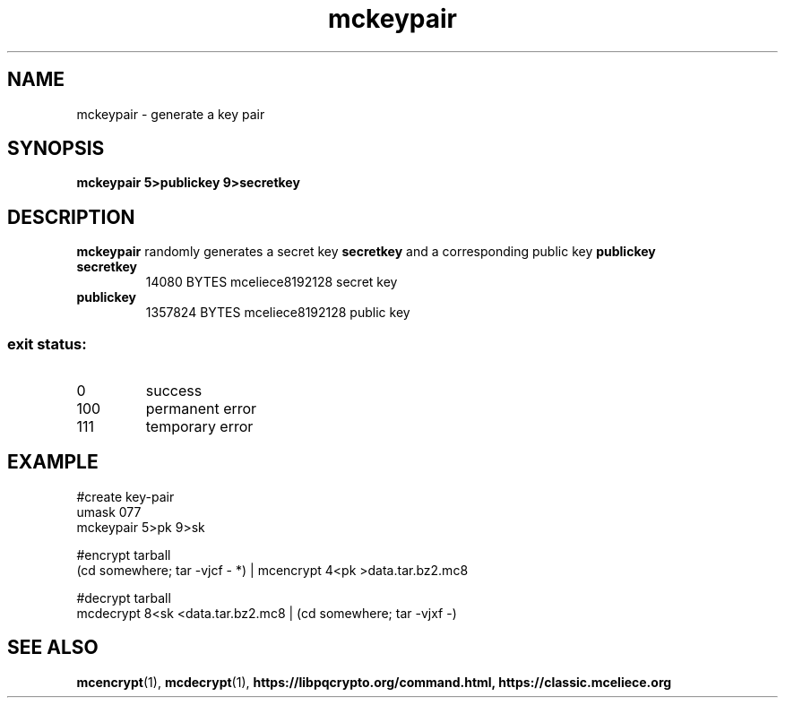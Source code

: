 .TH mckeypair 1
.SH NAME
mckeypair \- generate a key pair
.SH SYNOPSIS
.B mckeypair 5>publickey 9>secretkey
.SH DESCRIPTION
.B mckeypair
randomly generates a secret key 
.B secretkey 
and a corresponding public key
.B publickey
.TP
.B secretkey
14080 BYTES mceliece8192128 secret key
.TP
.B publickey
1357824 BYTES mceliece8192128 public key
.SS "exit status:"
.TP
0
success
.TP
100
permanent error
.TP
111
temporary error
.SH EXAMPLE
.nf
#create key\-pair
umask 077
mckeypair 5>pk 9>sk

#encrypt tarball
(cd somewhere; tar \-vjcf \- *) | mcencrypt 4<pk >data.tar.bz2.mc8

#decrypt tarball
mcdecrypt 8<sk <data.tar.bz2.mc8 | (cd somewhere; tar \-vjxf \-)
.fi
.SH SEE ALSO
.BR mcencrypt (1),
.BR mcdecrypt (1),
.BR https://libpqcrypto.org/command.html,
.BR https://classic.mceliece.org
